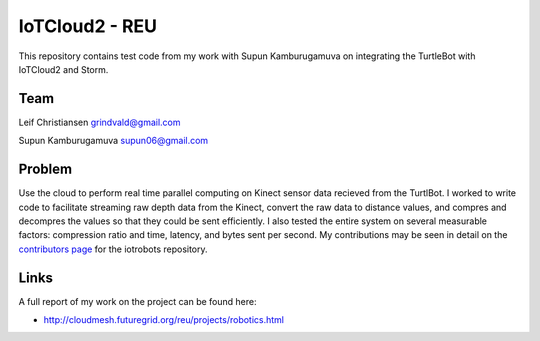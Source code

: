 IoTCloud2 - REU
======================================================================

This repository contains test code from my work with Supun Kamburugamuva on integrating the TurtleBot with IoTCloud2 and Storm.

Team
----------------------------------------------------------------------
Leif Christiansen grindvald@gmail.com

Supun Kamburugamuva supun06@gmail.com

Problem
----------------------------------------------------------------------

Use the cloud to perform real time parallel computing on Kinect sensor data recieved from
the TurtlBot. I worked to write code to facilitate streaming raw depth data from the Kinect, convert 
the raw data to distance values, and compres and decompres the values so that they could be sent efficiently.
I also tested the entire system on several measurable factors: compression ratio and time, latency, and bytes sent per second.
My contributions may be seen in detail on the `contributors page <https://github.com/iotcloud/iotrobots/graphs/contributors>`_ for the iotrobots repository.

Links
-----------------------------------------------------------------------
A full report of my work on the project can be found here:

* http://cloudmesh.futuregrid.org/reu/projects/robotics.html

